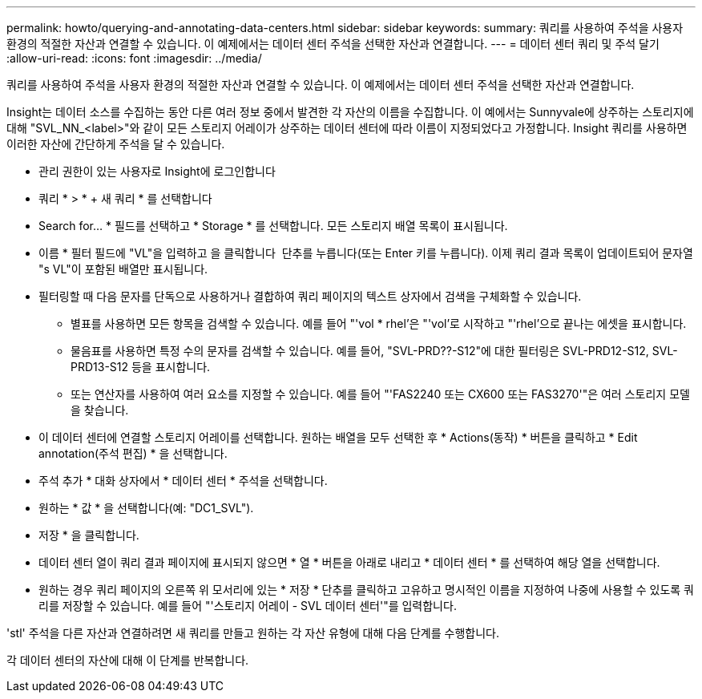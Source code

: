 ---
permalink: howto/querying-and-annotating-data-centers.html 
sidebar: sidebar 
keywords:  
summary: 쿼리를 사용하여 주석을 사용자 환경의 적절한 자산과 연결할 수 있습니다. 이 예제에서는 데이터 센터 주석을 선택한 자산과 연결합니다. 
---
= 데이터 센터 쿼리 및 주석 달기
:allow-uri-read: 
:icons: font
:imagesdir: ../media/


[role="lead"]
쿼리를 사용하여 주석을 사용자 환경의 적절한 자산과 연결할 수 있습니다. 이 예제에서는 데이터 센터 주석을 선택한 자산과 연결합니다.

Insight는 데이터 소스를 수집하는 동안 다른 여러 정보 중에서 발견한 각 자산의 이름을 수집합니다. 이 예에서는 Sunnyvale에 상주하는 스토리지에 대해 "SVL_NN_<label>"와 같이 모든 스토리지 어레이가 상주하는 데이터 센터에 따라 이름이 지정되었다고 가정합니다. Insight 쿼리를 사용하면 이러한 자산에 간단하게 주석을 달 수 있습니다.

* 관리 권한이 있는 사용자로 Insight에 로그인합니다
* 쿼리 * > * + 새 쿼리 * 를 선택합니다
* Search for... * 필드를 선택하고 * Storage * 를 선택합니다. 모든 스토리지 배열 목록이 표시됩니다.
* 이름 * 필터 필드에 "VL"을 입력하고 을 클릭합니다 image:../media/check-box-ok.gif[""] 단추를 누릅니다(또는 Enter 키를 누릅니다). 이제 쿼리 결과 목록이 업데이트되어 문자열 "s VL"이 포함된 배열만 표시됩니다.
* 필터링할 때 다음 문자를 단독으로 사용하거나 결합하여 쿼리 페이지의 텍스트 상자에서 검색을 구체화할 수 있습니다.
+
** 별표를 사용하면 모든 항목을 검색할 수 있습니다. 예를 들어 "'vol * rhel'은 "'vol'로 시작하고 "'rhel'으로 끝나는 에셋을 표시합니다.
** 물음표를 사용하면 특정 수의 문자를 검색할 수 있습니다. 예를 들어, "SVL-PRD??-S12"에 대한 필터링은 SVL-PRD12-S12, SVL-PRD13-S12 등을 표시합니다.
** 또는 연산자를 사용하여 여러 요소를 지정할 수 있습니다. 예를 들어 "'FAS2240 또는 CX600 또는 FAS3270'"은 여러 스토리지 모델을 찾습니다.


* 이 데이터 센터에 연결할 스토리지 어레이를 선택합니다. 원하는 배열을 모두 선택한 후 * Actions(동작) * 버튼을 클릭하고 * Edit annotation(주석 편집) * 을 선택합니다.
* 주석 추가 * 대화 상자에서 * 데이터 센터 * 주석을 선택합니다.
* 원하는 * 값 * 을 선택합니다(예: "DC1_SVL").
* 저장 * 을 클릭합니다.
* 데이터 센터 열이 쿼리 결과 페이지에 표시되지 않으면 * 열 * 버튼을 아래로 내리고 * 데이터 센터 * 를 선택하여 해당 열을 선택합니다.
* 원하는 경우 쿼리 페이지의 오른쪽 위 모서리에 있는 * 저장 * 단추를 클릭하고 고유하고 명시적인 이름을 지정하여 나중에 사용할 수 있도록 쿼리를 저장할 수 있습니다. 예를 들어 "'스토리지 어레이 - SVL 데이터 센터'"를 입력합니다.


'stl' 주석을 다른 자산과 연결하려면 새 쿼리를 만들고 원하는 각 자산 유형에 대해 다음 단계를 수행합니다.

각 데이터 센터의 자산에 대해 이 단계를 반복합니다.
